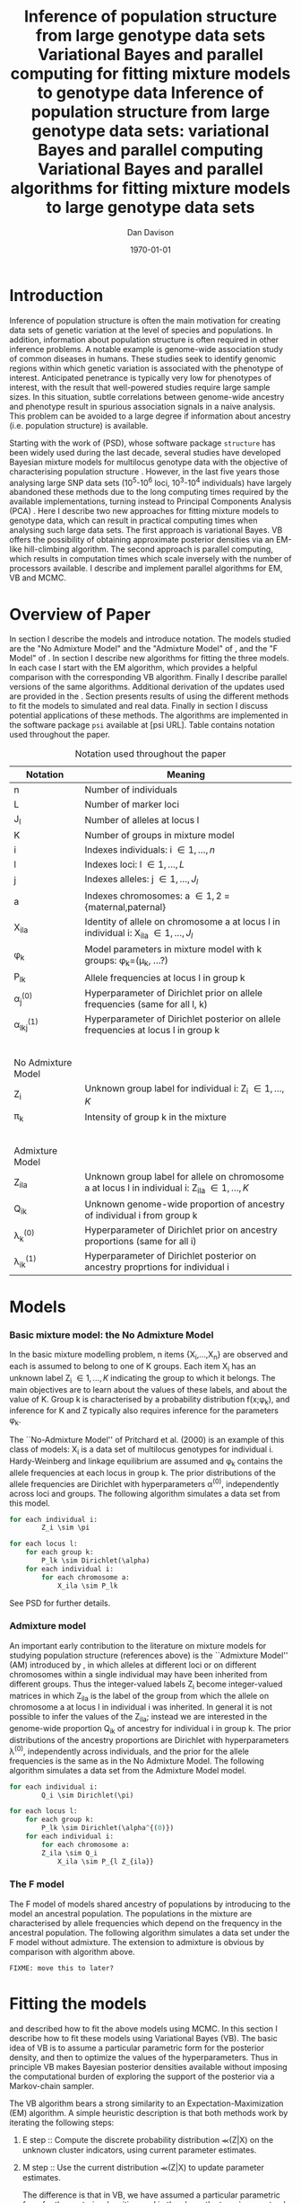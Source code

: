 #+title:Inference of population structure from large genotype data sets
#+title:Variational Bayes and parallel computing for fitting mixture models to genotype data
#+title:Inference of population structure from large genotype data sets: variational Bayes and parallel computing
#+title:Variational Bayes and parallel algorithms for fitting mixture models to large genotype data sets
#+author:Dan Davison
#+date:\today

* Introduction
Inference of population structure is often the main motivation for
creating data sets of genetic variation at the level of species and
populations. In addition, information about population structure is
often required in other inference problems. A notable example is
genome-wide association study of common diseases in humans. These
studies seek to identify genomic regions within which genetic
variation is associated with the phenotype of interest. Anticipated
penetrance is typically very low for phenotypes of interest, with the
result that well-powered studies require large sample sizes. In this
situation, subtle correlations between genome-wide ancestry and
phenotype result in spurious association signals in a naive
analysis. This problem can be avoided to a large degree if information
about ancestry (i.e. population structure) is available.

Starting with the work of \cite{Pritchard_et_al_2000} (PSD), whose
software package =structure= has been widely used during the last
decade, several studies have developed Bayesian mixture models for
multilocus genotype data with the objective of characterising
population structure \cite{Pritchard_et_al_2000, Corander_et_al_2003,
Guillot_et_al_2005, Huelsenbeck_Andolfatto_2007,
Leslie_in_prep}. However, in the last five years those analysing large
SNP data sets (10^5-10^6 loci, 10^3-10^4 individuals) have largely
abandoned these methods due to the long computing times required by
the available implementations, turning instead to Principal Components
Analysis (PCA) \cite{Patterson,Price,Vukcevic?}. Here I describe two
new approaches for fitting mixture models to genotype data, which can
result in practical computing times when analysing such large data
sets. The first approach is variational Bayes. VB offers the
possibility of obtaining approximate posterior densities via an
EM-like hill-climbing algorithm. The second approach is parallel
computing, which results in computation times which scale inversely
with the number of processors available. I describe and implement
parallel algorithms for EM, VB and MCMC.
* Overview of Paper
  :PROPERTIES:
  :ID:       36c71055-e7db-4325-8c63-ea62130b873e
  :END:
In section \ref{sec:models} I describe the models and introduce
notation. The models studied are the "No Admixture Model" and the
"Admixture Model" of \cite{Pritchard_et_al_2000}, and the "F Model" of
\cite{Falush_et_al_2003}. In section \ref{sec:model-fitting} I
describe new algorithms for fitting the three models. In each case I
start with the EM algorithm, which provides a helpful comparison with
the corresponding VB algorithm. Finally I describe parallel versions
of the same algorithms. Additional derivation of the updates used are
provided in the \ref{sec:appendix}. Section \ref{sec:results} presents
results of using the different methods to fit the models to simulated
and real data. Finally in section \ref{sec:discussion} I discuss
potential applications of these methods. The algorithms are
implemented in the software package =psi= available at [psi
URL]. Table \ref{tbl:notation} contains notation used throughout the
paper.

#+caption: Notation used throughout the paper
#+label: tbl:notation
| Notation           | Meaning                                                                                           |
|--------------------+---------------------------------------------------------------------------------------------------|
| n                  | Number of individuals                                                                             |
| L                  | Number of marker loci                                                                             |
| J_l                | Number of alleles at locus l                                                                      |
| K                  | Number of groups in mixture model                                                                 |
| i                  | Indexes individuals: i \in {1,\ldots,n}                                                           |
| l                  | Indexes loci: l \in {1,\ldots,L}                                                                  |
| j                  | Indexes alleles: j \in {1,\ldots,J_l}                                                             |
| a                  | Indexes chromosomes: a \in {1,2} = {maternal,paternal}                                            |
| X_ila              | Identity of allele on chromosome a at locus l in individual i: X_ila \in {1,\ldots,J_l}           |
| \phi_k             | Model parameters in mixture model with k groups: \phi_k=(\mu_k, ...?)                             |
| P_lk               | Allele frequencies at locus l in group k                                                          |
| \alpha_j^{(0)}     | Hyperparameter of Dirichlet prior on allele frequencies (same for all l, k)                       |
| \alpha_lkj^{(1)}   | Hyperparameter of Dirichlet posterior on allele frequencies at locus l in group k                 |
|$~$                 |                                                                                                   |
|                    |                                                                                                   |
| No Admixture Model |                                                                                                   |
|--------------------+---------------------------------------------------------------------------------------------------|
| Z_i                | Unknown group label for individual i: Z_i \in {1,\ldots,K}                                        |
| \pi_k              | Intensity of group k in the mixture                                                               |
|$~$                 |                                                                                                   |
|                    |                                                                                                   |
| Admixture Model    |                                                                                                   |
|--------------------+---------------------------------------------------------------------------------------------------|
| Z_ila              | Unknown group label for allele on chromosome a at locus l in individual i: Z_ila \in {1,\ldots,K} |
| Q_ik               | Unknown genome-wide proportion of ancestry of individual i from group k                           |
| \lambda_k^{(0)}    | Hyperparameter of  Dirichlet prior on ancestry proportions (same for all i)                       |
| \lambda_{ik}^{(1)} | Hyperparameter of  Dirichlet posterior on ancestry proprtions for individual i                    |

* Models
  :PROPERTIES:
  :ID:       66e1ee52-b46d-4ce8-90bb-dd7e7b855d5a
  :END:
#+latex: \label{sec:models}
  
*** Basic mixture model: the No Admixture Model
In the basic mixture modelling problem, n items {X_i,\ldots,X_n} are
observed and each is assumed to belong to one of K groups. Each item
X_i has an unknown label Z_i \in {1,\ldots,K} indicating the group to
which it belongs. The main objectives are to learn about the values of
these labels, and about the value of K. Group k is characterised by a
probability distribution f(x;\phi_k), and inference for K and Z
typically also requires inference for the parameters \phi_k.

The ``No-Admixture Model'' of Pritchard et al. (2000) is an example of
this class of models: X_i is a data set of multilocus genotypes for
individual i. Hardy-Weinberg and linkage equilibrium are assumed and
\phi_k contains the allele frequencies at each locus in group k. The
prior distributions of the allele frequencies are Dirichlet with
hyperparameters \alpha^{(0)}, independently across loci and
groups. The following algorithm simulates a data set from this model.

#+begin_src python
for each individual i:
        Z_i \sim \pi

for each locus l:
    for each group k:
        P_lk \sim Dirichlet(\alpha)
    for each individual i:
        for each chromosome a:
            X_ila \sim P_lk
#+end_src

See PSD for further details.

*** Admixture model
An important early contribution to the literature on mixture models
for studying population structure (references above) is the
``Admixture Model'' (AM) introduced by \ref{Pritchard_et_al_2000}, in
which alleles at different loci or on different chromosomes within a
single individual may have been inherited from different groups. Thus
the integer-valued labels Z_i become integer-valued matrices in which
Z_ila is the label of the group from which the allele on chromosome a
at locus l in individual i was inherited. In general it is not
possible to infer the values of the Z_ila; instead we are interested
in the genome-wide proportion Q_ik of ancestry for individual i in
group k.  The prior distributions of the ancestry proportions are
Dirichlet with hyperparameters \lambda^{(0)}, independently across
individuals, and the prior for the allele frequencies is the same as
in the No Admixture Model. The following algorithm simulates a data
set from the Admixture Model model.

# FIXME: \pi, intensities

#+begin_src python
for each individual i:
        Q_i \sim Dirichlet(\pi)

for each locus l:
    for each group k:
        P_lk \sim Dirichlet(\alpha^{(0)})
    for each individual i:
        for each chromosome a:
	    Z_ila \sim Q_i
            X_ila \sim P_{l Z_{ila}}
#+end_src

*** The F model
The F model of \cite{Nicholson,Falush_et_al_2003} models shared
ancestry of populations by introducing to the model an ancestral
population. The populations in the mixture are characterised by allele
frequencies which depend on the frequency in the ancestral
population. The following algorithm simulates a data set under the F
model without admixture. The extension to admixture is obvious by
comparison with algorithm \ref{alg:am-sim} above.

=FIXME: move this to later?=

* Fitting the models
  :PROPERTIES:
  :ID:       5e73e48a-3c1d-401a-85d4-af55e59c8dde
  :END:
  #+latex: \label{sec:model-fitting}
  \citeasnoun{Pritchard_et_al_2000} and \citeasnoun{Falush_et_al_2003}
  described how to fit the above models using MCMC. In this section I
  describe how to fit these models using Variational Bayes (VB). The
  basic idea of VB is to assume a particular parametric form for the
  posterior density, and then to optimize the values of the
  hyperparameters. Thus in principle VB makes Bayesian posterior
  densities available without imposing the computational burden of
  exploring the support of the posterior via a Markov-chain sampler.

The VB
  algorithm bears a strong similarity to an Expectation-Maximization
  (EM) algorithm. A simple heuristic description is that both methods
  work by iterating the following steps:

  1. E step :: Compute the discrete probability distribution \Pr(Z|X)
     on the unknown cluster indicators, using current parameter
     estimates.
  2. M step :: Use the current distribution \Pr(Z|X) to update
     parameter estimates.

    The difference is that in VB, we have assumed a particular
    parametric form for the posterior densities, and in the above the
    term `parameters' is referring to hyperparameters of the posterior
    densities of the `real' parameters (\Pr(Z|X) is formed by
    averaging over the current posterior densities). In contrast, in
    EM, \Pr(Z|X) is formed straightforwardly using point estimates of
    the parameters.

***** No admixture
	In this case the parameters are $\mu$ (cluster allele frequencies) and $\pi$ (cluster intensities).
	
******* EM
- E step ::
  For each $(i,k)$ compute 
#+begin_src latex
  \begin{align*}
    p(z_{i} = k| x_{i}) &\propto p(z_{i}=k)p(x_{i}|z_{i}=k) \\
            &= \pi_{k}\prod_{l}\prod_{a=1}^{2}\mu_{lk}^{x_{ila}}(1-\mu_{lk})^{1-x_{ila}}
  \end{align*}
#+end_src
- M step ::
  Use $p(z)$ to estimate $\mu$ and $\pi$ in the natural way. I.e. the cluster intensities are estimated by 
#+begin_src latex
  \[
  \pi_{k} \leftarrow \frac{1}{n}\sum_{i}p(z_{i}=k),
  \]
   and the allele frequencies are estimated by
  \[
  \mu_{lk} \leftarrow \frac{\sum_{i,a}x_{ila}p(z_{i}=k)}{\sum_{i,a}p(z_{i}=k)}
  \]
#+end_src
******* VB
- E step ::
#+begin_src latex
  for each $(i,k)$ compute 
  \[
  \tilde p(z_{i} = k| x_{i}) = \exp\{\E_{q(\mu,\pi)} ~ \log p(z_{i}|x_{i},\mu,\pi)\}.
  \]
#+end_src
    I.e. compute the same quantity as in the EM algorithm, but
    log-averaged over the (current) posterior densities of \mu and
    \pi, rather than using (current) point estimates.

- M step :: 
Use $\tilde p(z|x)$ to update the posterior densities of
$\mu$ and $\pi$. This turns out to be a standard dirichlet-multinomial
update in which the hyperparameters of the posterior are the sum of
`prior counts' and `expected counts', with the latter formed using the
distribution $\tilde p(z|x)$.
*** Variational Bayes overview
#+begin_src latex
  \begin{equation*}
    p(\theta,z,x)  = p(x)p(\theta, z | x) ~~~~~ \Rightarrow ~~~~~ p(x) = \frac{p(\theta,z,x)}{p(\theta,z|x)} 
  \end{equation*}
  Now take logs and integrate w.r.t. some distribution $q(\theta,z)$ (this will be the approximate posterior on $(\theta,z)$ and we will choose it to have a convenient parametric form).
  \begin{align*}
    \log p(x) &=~ \int \log p(\theta,z,x) q(\theta, z) d\theta dz - \int \log p(\theta,z|x) q(\theta,z) d\theta dz
  \intertext{which is the same as}
    \log p(x) &=~ \int \log \frac{p(\theta,z,x)}{q(\theta,z)} q(\theta, z) d\theta dz - \int \log \frac{p(\theta,z|x)}{q(\theta,z)} q(\theta,z) d\theta dz \\
  &= F(q,p) + d_{KL}\Big(q(\theta,z) ~||~ p(\theta,z|x)\Big).
  \end{align*}
  The second term is the Kullback-Leibler divergence between $q(\theta,z)$ and the true posterior $p(\theta,z|x)$, and the first term is a functional that we'll call $F = F(q, p)$. $F$ is a function of the approximate posterior $q()$, which we'll update to make it similar to the true posterior, and the complete data likelihood $p(\theta,z,x)$ which we can evaluate. The LHS is a constant, so if we maximise $F(q,p)$, then the approximate posterior $q$ is approaching the true posterior, which is the goal.
  #+end_src

*** Parallel algorithm
*** Fitting the no-admixture model via variational Bayes
#+begin_src latex 
  \begin{itemize}
  \item Assume that approximate posterior density $q(z,\pi,\mu)$ can be factorised as $q(z)q(\pi)q(\mu)$
  \item Assume that the posteriors have the same parametric form as the priors:
    \begin{itemize}
    \item $q(\pi) = \text{Dirichlet}(\lambda^{1}_{1},\ldots,\lambda^{1}_{K})$
    \item $q(\mu_{lk\cdot}) = \text{Dirichlet}(\alpha^{1}_{lk1},\ldots,\alpha^{1}_{lkJ_{l}})$
    \end{itemize}
  \item Let $\theta = (\pi,\mu)$
  \item Let $\gamma^{i}_{k} = q(z_{i}=k)$
  \end{itemize}
  
  \subsection{E step}
  
  Using the current distribution $q(\theta)$, set $q(z) \propto \exp\left\{\E_{q(\theta)} \log p(z,x|\theta)\right\}$. Since $p(z,x|\theta) = \prod_{i} p(z_{i},x_{i}|\theta)$ this is done independently for each $i$, and the E step comprises the following algorithm:
  \begin{itemize}
  \item For each $i$
    \begin{itemize}
    \item For each $k$
      \begin{itemize}
      \item compute $\gamma^{i}_{k} = \exp\left\{\E_{q(\theta)} \log p(z_{i}=k,x_{i}|\theta)\right\}$
      \end{itemize}
    \item renormalise the $\gamma_{i\cdot}$
    \end{itemize}
  \end{itemize}
  I find (appendix \ref{E-step-appendix-no-admixture}) that
  \begin{equation*}
  \log \gamma^{i}_{k} = \digamma\Big(\lambda^{1}_{k}\Big) - \digamma\Big(\sum_{k'}\lambda^{1}_{k'}\Big) + \sum_{l} \left[\sum_{a=1}^{2} \digamma\Big(\alpha^{1}_{klx_{lia}}\Big)\right] - 2\digamma\Big(\sum_{j'=1}^{J_{l}}\alpha^{1}_{klj'}\Big).
  \end{equation*}
  where $\digamma$ is the digamma function.
  
  \subsection{M step}
  Using the current distribution $p(z)$, the M step comprises setting
  \begin{eqnarray*}
  q(\theta) &\propto& p(\theta)\exp\left\{\E_{q(z)} \log p(z,x|\theta)\right\} \\
  &=& 
  p(\pi)\exp\left\{\E_{q(z)} \log p(z|\pi)\right\} \times 
  p(\mu)\exp\left\{\E_{q(z)} \log p(x|\mu,z)\right\},
  \end{eqnarray*}
  so the updates for $q(\pi)$ and $q(\mu)$ can be performed separately, by setting
  \begin{equation*}
    q(\pi) \propto p(\pi)\exp\left\{\E_{q(z)} \log p(z|\pi)\right\}
    \text{~~~~and~~~~}
    q(\mu) \propto p(\mu)\exp\left\{\E_{q(z)} \log p(x|\mu,z)\right\}.
  \end{equation*}
  
  \subsubsection{Updating the approximate posterior on mixing proportions}
  The hyperparameters of $q(\pi)$ are updated according to the following algorithm (see appendix \ref{q(pi)-update-no-admixture}):
  \begin{itemize}
  \item For each population $k$
    \begin{itemize}
    \item Calculate the approximate posterior expected count of individuals assigned to population $k$: $n_{k} = \sum_{i}\gamma^{i}_{k}$
    \item Set $\lambda^{1}_{k} \leftarrow \lambda^{0}_{k} + n_{k}$
    \end{itemize}
  
  \end{itemize}
  
  \subsubsection{Updating the approximate posterior on allele frequencies}
  The hyperparameters of $q(\mu)$ are updated according to the following algorithm (see appendix \ref{q(mu)-update-no-admixture}):
  
  \begin{itemize}
  \item For each locus $l$
    \begin{itemize}
    \item For each population $k$
      \begin{itemize}
      \item For each allele $j$
        \begin{itemize}
        \item Calculate the approximate posterior expected count of alleles of type $j$ generated by population $k$ at locus $l$: $n_{lkj} = \sum_{i} \sum_{a}\gamma^{i}_{k}I(x_{lia}=j)$
        \item Set $\alpha^{1}_{lkj} \leftarrow \alpha^{0}_{lkj} + n_{lkj}$
        \end{itemize}
      \end{itemize}
    \end{itemize}
  \end{itemize}
  
  \subsection{Monitoring convergence}
  We'll update $q(\theta,z)$ until the increase in $F(q,p)$ ceases to be impressive. That means that we need to be able to evaluate $F(q,p)$. Since $q()$ factorises by assumption/definition,
  
  \begin{align*}
    F(q,p) 
  &=~ \int q(\theta)q(z)\log \frac{p(\theta)p(z,x|\theta)}{q(\theta)q(z)} d\theta dz\\
  &=~ \int q(\theta)\log \frac{p(\theta)}{q(\theta)} d\theta + \int q(\theta)q(z)\log \frac{p(z,x|\theta)}{q(z)} d\theta dz\\
  &=~ -d_{KL}(q||p) + \E_{q(\pi,z)}\log p(z|\pi) + \E_{q(\mu,z)} \log p(x|z,\mu) + H\(q(z)\),\\
  \end{align*}
  where $H\(q(z)\) = -\int q(z)\log q(z) dz$ is the Shannon entropy of $q(z)$. So we have these four terms to evaluate.
  
  \subsubsection{The K-L divergence between prior and approximate posterior} \label{KL-term-no-admix}
  \begin{align*}
    d_{KL}(q||p)
    =&~ \int q(\theta)\log \frac{q(\theta)}{p(\theta)} d\theta \\
    =&~ \int q(\mu) \log \frac{q(\mu)}{p(\mu)} d\mu + \int q(\pi) \log \frac{q(\pi)}{p(\pi)} d\pi\\
    =&~ \sum_{l} \sum_{k} d_{KL}\Big(q(\mu_{lk\cdot})||p(\mu_{lk\cdot})\Big) + d_{KL}\Big(q(\pi_{\cdot})||p(\pi_{\cdot})\Big),
     \end{align*}
  in which the component densities are all Dirichlet. The K-L divergence of two Dirichlet densities with parameters $\alpha_{1},\ldots,\alpha_{S}$ and $\beta_{1},\ldots,\beta_{S}$ is given in equation 52 of \cite{penny-roberts-2000} as
  \begin{align*}
  d_{KL}(\text{Dir}(\mathbf \alpha) || \text{Dir}(\mathbf\beta)) = 
  \log \frac{\Gamma(\sum_{s}\alpha_{s})}{\Gamma(\sum_{s}\beta_{s})} + 
  \sum_{s} \log \frac{\Gamma(\beta_{s})}{\Gamma(\alpha_{s})} +
  \sum_{s}(\alpha_{s} - \beta_{s})\(\Psi(\alpha_{s}) - \Psi(\sum_{s}\alpha_{s})\)
  \end{align*}
  
  
  \subsubsection{The average missing data probability term}
  \begin{align*}
    \E_{q(\pi,z)}\log p(z|\pi) 
    =&~ \sum_{i} \E_{q(z_{i})}\E_{q(\pi_{\cdot})} \log \pi_{z_{i}} \\
    =&~ \sum_{i} \sum_{k} \gamma^{i}_{k} \int q(\pi_{\cdot}) \log \pi_{k} d\pi_{\cdot} \\
    =&~ \sum_{i} \sum_{k} \gamma^{i}_{k} \left[\digamma(\lambda^{1}_{k}) - \digamma(\sum_{k'}\lambda^{1}_{k'})\right] \\
    =&~ \left[ \sum_{i} \sum_{k} \gamma^{i}_{k} \digamma(\lambda^{1}_{k})\right] - n\digamma(\sum_{k'}\lambda^{1}_{k'})\\
    =&~ \left[ \sum_{k} m_{k} \digamma(\lambda^{1}_{ik})\right] - n\digamma(\sum_{k'}\lambda^{1}_{k'}),\\
  \end{align*}
  where $m_{k} = \sum_{i} \gamma^{i}_{k}$ is the expected number of individuals that derive from population $k$.
  
  \subsubsection{The average log likelihood term}
  \begin{align*}
    \E_{q(\mu,z)} \log p(x|z,\mu) 
    &=~ \sum_{l} \sum_{i} \sum_{a=1}^{2} \E_{q(z_{i})} \E_{q(\mu_{lz_{i}\cdot})} \log p(x_{ila}|z_{i},\mu_{lz_{i}x_{ila}}), \\
    &=~ \sum_{l} \sum_{i} \sum_{a=1}^{2} \sum_{k} \gamma^{i}_{k} \int q(\mu_{lk\cdot})\log \mu_{lkx_{ila}} d\mu_{lk\cdot}. \\
    &=~ \sum_{l} \sum_{i} \sum_{a=1}^{2} \sum_{k} \gamma^{i}_{k} \left[\digamma(\alpha^{1}_{lkx_{ila}}) - \digamma(\sum_{j}\alpha^{1}_{lkj})\right]\\
    &=~ \sum_{l} \sum_{k} \sum_{j} \left[\digamma(\alpha^{1}_{lkj}) - \digamma(\sum_{j'}\alpha^{1}_{lkj'})\right] \sum_{i} \sum_{a=1}^{2} \gamma^{i}_{k}I(x_{ila}=j) \\
    &=~ \sum_{l} \sum_{k} \sum_{j} \left[\digamma(\alpha^{1}_{lkj}) - \digamma(\sum_{j'}\alpha^{1}_{lkj'})\right] m_{lkj}, \\
  \intertext{where $m_{lkj} = \sum_{i} \sum_{a=1}^{2} \gamma^{i}_{k}I(x_{ila}=j)$ is the expected number of alleles of type $j$ at locus $l$ that derive from population $k$.}
    &=~ \sum_{l} \sum_{k} \left[\sum_{i}\gamma^{i}_{k}\sum_{a=1}^{2}\digamma(\alpha^{1}_{lkx_{ila}})\right] - n\digamma(\sum_{j'}\alpha^{1}_{lkj'})
  \end{align*}
  \subsubsection{The entropy of the probability distribution over the missing indicators}
  
  \begin{align*}
    H\(q(z)\) 
    &=~ -\E_{q(z)} \log q(z) \\
    &=~ -\sum_{i} \sum_{k} \gamma^{i}_{k} \log \gamma^{i}_{k}\\
  \end{align*}
#+end_src

*** Fitting the admixture model via variational Bayes
#+begin_src latex
  \begin{itemize}
  \item Assume that approximate posterior density $q(z,\pi,\mu)$ can be factorised as $q(z)q(\pi)q(\mu)$
  \item Assume that the posteriors have the same parametric form as the priors:
    \begin{itemize}
    \item $q(\pi_{i\cdot}) = \text{Dirichlet}(\lambda^{1}_{i1},\ldots,\lambda^{1}_{iK})$
    \item $q(\mu_{lk\cdot})= \text{Dirichlet}(\alpha^{1}_{lk1},\ldots,\alpha^{1}_{lkJ_{l}})$
    \end{itemize}
  \item Let $\theta = (\pi,\mu)$
  \item Let $\gamma^{ila}_{k} = q(z_{ila}=k)$
  \end{itemize}
  
  \subsection{E step}
  Using the current distribution $q(\theta)$, set $q(z) \propto \exp\left\{\E_{q(\theta)} \log p(z,x|\theta)\right\}$. Since $p(z,x|\theta) = \prod_{i} \prod_{l} \prod_{a=1}^{2}p(z_{ila},x_{ila}|\theta)$ this is done independently for each $(i,l,a)$, and the E step comprises the following algorithm:
  \begin{itemize}
  \item For each $(i,l,a)$
    \begin{itemize}
    \item For each $k$
      \begin{itemize}
      \item compute $\gamma^{ila}_{k} = \exp\left\{\E_{q(\theta)} \log p(z_{ila}=k,x_{ila}|\theta)\right\}$
      \end{itemize}
    \item renormalise the $\gamma^{ila}_{\cdot}$
    \end{itemize}
  \end{itemize}
  I find (appendix \ref{E-step-appendix-admixture}) that
  \begin{equation*}
  \log \gamma^{ila}_{k} = \digamma\Big(\lambda^{1}_{ik}\Big) - \digamma\Big(\sum_{k'}\lambda^{1}_{ik'}\Big) + \digamma\Big(\alpha^{1}_{klx_{lia}}\Big) - \digamma\Big(\sum_{j'=1}^{J_{l}}\alpha^{1}_{klj'}\Big),
  \end{equation*}
  where $\digamma$ is the digamma function.
  
  \subsection{M step}
  Using the current distribution $p(z)$, the M step comprises setting
  \begin{eqnarray*}
  q(\theta) &\propto& p(\theta)\exp\left\{\E_{q(z)} \log p(z,x|\theta)\right\} \\
  &=& 
  p(\pi)\exp\left\{\E_{q(z)} \log p(z|\pi)\right\} \times 
  p(\mu)\exp\left\{\E_{q(z)} \log p(x|\mu,z)\right\},
  \end{eqnarray*}
  so the updates for $q(\pi)$ and $q(\mu)$ can be performed separately, by setting
  \begin{equation*}
    q(\pi) \propto p(\pi)\exp\left\{\E_{q(z)} \log p(z|\pi)\right\}
    \text{~~~~and~~~~}
    q(\mu) \propto p(\mu)\exp\left\{\E_{q(z)} \log p(x|\mu,z)\right\}.
  \end{equation*}
  
  \subsubsection{Updating the approximate posterior on admixture proportions}
  The hyperparameters of $q(\pi)$ are updated according to the following algorithm (see appendix \ref{q(pi)-update-admixture}):
  \begin{itemize}
  \item For each individual $i$
    \begin{itemize}
    \item For each population $k$
      \begin{itemize}
      \item Calculate the approximate posterior expected count of alleles in individual $i$ assigned to population $k$: $m_{ik} = \sum_{l} \sum_{a=1}^{2}\gamma^{ila}_{k}$
      \item Set $\lambda^{1}_{ik} \leftarrow \lambda^{0}_{ik} + m_{ik}$.
      \end{itemize}
    \end{itemize}
  \end{itemize}
  
  \subsubsection{Updating the approximate posterior on allele frequencies}
  The hyperparameters of $q(\mu)$ are updated according to the following algorithm (see appendix \ref{q(mu)-update-admixture}):
  
  \begin{itemize}
  \item For each locus $l$
    \begin{itemize}
    \item For each population $k$
      \begin{itemize}
      \item For each allele $j$
        \begin{itemize}
        \item Calculate the approximate posterior expected count of alleles of type $j$ generated by population $k$ at locus $l$: $m_{lkj} = \sum_{i} \sum_{a}\gamma^{ila}_{k}I(x_{lia}=j)$
        \item Set $\alpha^{1}_{lkj} \leftarrow \alpha^{0}_{lkj} + n_{lkj}$
        \end{itemize}
      \end{itemize}
    \end{itemize}
  \end{itemize}
  
  \subsection{Monitoring convergence}
  We'll update $q(\theta,z)$ until the increase in $F(q,p)$ ceases to be impressive. That means that we need to be able to evaluate $F(q,p)$. Since $q()$ factorises by assumption/definition,
  
  \begin{align*}
    F(q,p) 
  &=~ \int q(\theta)q(z)\log \frac{p(\theta)p(z,x|\theta)}{q(\theta)q(z)} d\theta dz\\
  &=~ \int q(\theta)\log \frac{p(\theta)}{q(\theta)} d\theta + \int q(\theta)q(z)\log \frac{p(z,x|\theta)}{q(z)} d\theta dz\\
  &=~ -d_{KL}(q||p) + \E_{q(\pi,z)}\log p(z|\pi) + \E_{q(\mu,z)} \log p(x|z,\mu) + H\(q(z)\),\\
  \end{align*}
  where $H\(q(z)\) = -\int q(z)\log q(z) dz$ is the Shannon entropy of $q(z)$. So we have these four terms to evaluate.
  
  \subsubsection{The K-L divergence between prior and approximate posterior}
  This is similar to the no-admixture case (section \ref{KL-term-no-admix}), whereas $\pi$ previously comprised a single distribution over $\{1,\ldots,K\}$, it now comprises $n$ such distributions:
  \begin{align*}
    d_{KL}(q||p)
    =&~ \sum_{l} \sum_{k} d_{KL}\Big(q(\mu_{lk\cdot})||p(\mu_{lk\cdot})\Big) + \sum_{i} d_{KL}\Big(q(\pi_{i\cdot})||p(\pi_{i\cdot})\Big),
     \end{align*}
  in which the component densities are all Dirichlet. 
  
  \subsubsection{The average missing data probability term}
  \begin{align*}
    \E_{q(\pi,z)}\log p(z|\pi) 
    =&~ \sum_{l} \sum_{i} \sum_{a=1}^{2} \E_{q(z_{ila})}\E_{q(\pi_{i\cdot})} \log \pi_{iz_{ila}} \\
    =&~ \sum_{l} \sum_{i} \sum_{a=1}^{2} \sum_{k} \gamma^{ila}_{k} \int q(\pi_{i\cdot}) \log \pi_{ik} d\pi_{i\cdot} \\
    =&~ \sum_{l} \sum_{i} \sum_{a=1}^{2} \sum_{k} \gamma^{ila}_{k} \left[\digamma(\lambda^{1}_{ik}) - \digamma(\sum_{k'}\lambda^{1}_{ik'})\right] \\
    =&~ \sum_{i} \left[ \sum_{l} \sum_{a=1}^{2} \sum_{k} \gamma^{ila}_{k} \digamma(\lambda^{1}_{ik})\right] - 2L\digamma(\sum_{k'}\lambda^{1}_{ik'})\\
    =&~ \sum_{i} \left[ \sum_{k} m_{ik} \digamma(\lambda^{1}_{ik})\right] - 2L\digamma(\sum_{k'}\lambda^{1}_{ik'}),\\
  \end{align*}
  where $m_{ik} = \sum_{l} \sum_{a=1}^{2} \gamma^{ila}_{k}$ is the expected number of allele copies in individual $i$ that derive from population $k$.
  
  \subsubsection{The average log likelihood term}
  \begin{align*}
    \E_{q(\mu,z)} \log p(x|z,\mu) 
    &=~ \sum_{l} \sum_{i} \sum_{a=1}^{2} \E_{q(z_{ila})} \E_{q(\mu_{lz_{ila}\cdot})} \log p(x_{ila}|z_{ila},\mu_{lz_{ila}x_{ila}}), \\
    &=~ \sum_{l} \sum_{i} \sum_{a=1}^{2} \sum_{k} \gamma^{ila}_{k} \int q(\mu_{lk\cdot})\log \mu_{lkx_{ila}} d\mu_{lk\cdot}. \\
    &=~ \sum_{l} \sum_{i} \sum_{a=1}^{2} \sum_{k} \gamma^{ila}_{k} \left[\digamma(\alpha^{1}_{lkx_{ila}}) - \digamma(\sum_{j}\alpha^{1}_{lkj})\right]\\
    &=~ \sum_{l} \sum_{k} \sum_{j} \left[\digamma(\alpha^{1}_{lkj}) - \digamma(\sum_{j'}\alpha^{1}_{lkj'})\right] \sum_{i} \sum_{a=1}^{2} \gamma^{ila}_{k}I(x_{ila}=j) \\
    &=~ \sum_{l} \sum_{k} \sum_{j} \left[\digamma(\alpha^{1}_{lkj}) - \digamma(\sum_{j'}\alpha^{1}_{lkj'})\right] m_{lkj}, \\
  \end{align*}
  where $m_{lkj} = \sum_{i} \sum_{a=1}^{2} \gamma^{ila}_{k}I(x_{ila}=j)$ is the expected number of alleles of type $j$ at locus $l$ that derive from population $k$.
  \subsubsection{The entropy of the probability distribution over the missing indicators}
  
  \begin{align*}
    H\(q(z)\) 
    &=~ -\E_{q(z)} \log q(z) \\
    &=~ -\sum_{l}\sum_{i}\sum_{a=1}^{2} \sum_{k} \gamma^{ila}_{k} \log \gamma^{ila}_{k}\\
  \end{align*}
#+end_src
  
*** Fitting the admixture model with correlated allele frequencies via variational Bayes
The correlated frequencies model affects how we update $q(\mu)$. The E
step is unchanged, as this involves estimating $q(z)$ given the
current $q(\mu,\pi)$. In the M step, the update of $q(\pi)$ is also
unchanged, as this doesn't involve $\mu$. I think the update of
$q(\mu)$ in the correlated frequencies model differs only in that the
'prior counts' of the number of copies of allele $j$ observed in
population $k$ at locus $l$ are now given by $\alpha^{0}_{lkj}$

* Results
  :PROPERTIES:
  :ID:       6d8cbdfb-0be1-474d-8a5f-74dcecb78916
  :END:
#+latex: \label{sec:results}
  
  #+ATTR_LaTeX: width=15cm
  [[file:images/vbnam-simulation-results-n80-L1000-Fpoint6-10runs.png]]
* Discussion
  :PROPERTIES:
  :ID:       280c42eb-52a3-46ff-9812-61a38e0b82ae
  :END:
#+latex: \label{sec:discussion}

\cite{Pritchard_et_al_2000} introduced an AM for loosely linked markers in
which the ancestry labels Z_{i.a} are autocorrelated along a chromosome
due to linkage. In this situation it can be possible to estimate
Z_ila at each locus. A disadvantage of methods based on PCA is that
they are not easily extended in this manner: the principal components
are eigenvectors of a covariance matrix which is estimated by
averaging across all loci.
* Appendix
  :PROPERTIES:
  :ID:       5b050c13-e5a3-4561-8623-54af42c27253
  :END:
#+latex: \label{sec:appendix}
#+begin_src latex
  \appendix{}
  \section{Updates in variational Bayes algorithm}
  
  \subsection{E step}
  
  \subsubsection{No-admixture model}
  \label{E-step-appendix-no-admixture}
  We need to evaluate $\gamma^{i}_{k} \propto \exp\left\{\E_{q(\theta)} \log p(z_{i}=k,x_{i}|\theta)\right\}$. The complete-data log likelihood is
  \begin{eqnarray*}
  \log p(z_{i}=k,x_{i}|\theta) 
  &=& \log \pi_{k} + \sum_{l}\sum_{a=1}^{2}\log p(x_{ila}|\mu_{kl\cdot}) \\
  &=& \log \pi_{k} + \sum_{l}\sum_{a=1}^{2} \log \mu_{klx_{ila}},
  \end{eqnarray*}
  
  so we need to evaluate integrals of the form $\int q(\pi) \log \pi_{k} d\pi$ and $\int q(\mu_{kl\cdot}) \log \mu_{klj} d\mu_{kl\cdot}$. Since the distributions $q(\pi)$ and $q(\mu_{kl\cdot})$ are both Dirichlet, these have the same form. The first is
  \begin{eqnarray*}
  \int q(\pi) \log \pi_{k} d\pi 
  &=& \int \left[\frac{\Gamma\Big(\sum_{k'}\lambda^{1}_{k'}\Big)}{\prod_{k'}\Gamma\Big(\lambda^{1}_{k'}\Big)}\prod_{k}\pi_{k}^{\lambda^{1}_{k}-1}\right] \log \pi_{k} d\pi \\
  &=& \digamma\Big(\lambda^{1}_{k}\Big) - \digamma\Big(\sum_{k'}\lambda^{1}_{k'}\Big),
  \end{eqnarray*}
  where $\digamma$ is the digamma function, and the second one is
  \begin{equation*}
  \int q(\mu_{kl\cdot}) \log \mu_{klj} d\mu_{kl\cdot} = \digamma\Big(\alpha^{1}_{klj}\Big) - \digamma\Big(\sum_{j'}\alpha^{1}_{klj'}\Big).
  \end{equation*}
  
  \paragraph{}
  The expectation that we are trying to evaluate is then
  
  \begin{eqnarray*}
  \log \gamma^{i}_{k} 
  &=& \E_{q(\theta)}\log p(z_{i}=k,x_{i}|\theta) \\
  &=& \int q(\pi) \log \pi_{k} d\pi + \sum_{l}\sum_{a=1}^{2}\int q(\mu_{lk\cdot}) \log \mu_{lkx_{ila}} d\mu_{lk\cdot} \\
  &=& \digamma\Big(\lambda^{1}_{k}\Big) - \digamma\Big(\sum_{k'}\lambda^{1}_{k'}\Big) + \sum_{l} \left[\sum_{a=1}^{2} \digamma\Big(\alpha^{1}_{klx_{lia}}\Big)\right] - 2\digamma\Big(\sum_{j'=1}^{J_{l}}\alpha^{1}_{klj'}\Big).
  \end{eqnarray*}
  
  \subsubsection{Admixture model}
  \label{E-step-appendix-admixture}
  We need to evaluate $\gamma^{ila}_{k} \propto \exp\left\{\E_{q(\theta)} \log p(z_{ila}=k,x_{ila}|\theta)\right\}$. The complete-data log likelihood is
  \begin{equation*}
  \log p(z_{ila}=k,x_{ila}|\theta) = \log \pi_{ik} + \log \mu_{klx_{ila}},
  \end{equation*}
  so we need to evaluate integrals of the form $\int q(\pi_{i\cdot}) \log \pi_{ik} d\pi_{i\cdot}$ and $\int q(\mu_{kl\cdot}) \log \mu_{klj} d\mu_{kl\cdot}$. Since the distributions $q(\pi_{i\cdot})$ and $q(\mu_{kl\cdot})$ are both Dirichlet, these have the same form. The first is
  \begin{eqnarray*}
  \int q(\pi_{i\cdot}) \log \pi_{ik} d\pi_{i\cdot} 
  &=& \int \left[\frac{\Gamma\Big(\sum_{k'}\lambda^{1}_{ik'}\Big)}{\prod_{k'}\Gamma\Big(\lambda^{1}_{ik'}\Big)}\prod_{k'}\pi_{ik'}^{\lambda^{1}_{ik}-1}\right] \log \pi_{ik} d\pi_{i\cdot} \\
  &=& \digamma\Big(\lambda^{1}_{ik}\Big) - \digamma\Big(\sum_{k'}\lambda^{1}_{ik'}\Big),
  \end{eqnarray*}
  where $\digamma$ is the digamma function, and the second one is
  \begin{equation*}
  \int q(\mu_{kl\cdot}) \log \mu_{klj} d\mu_{kl\cdot} = \digamma\Big(\alpha^{1}_{klj}\Big) - \digamma\Big(\sum_{j'}\alpha^{1}_{klj'}\Big).
  \end{equation*}
  
  \paragraph{}
  The expectation that we are trying to evaluate is then
  
  \begin{eqnarray*}
  \log \gamma_{ilk} 
  &=& \E_{q(\theta)}\log p(z_{il}=k,x_{il}|\theta) \\
  &=& \int q(\pi_{i\cdot}) \log \pi_{ik} d\pi_{i\cdot} + \int q(\mu_{lk\cdot}) \log \mu_{lkx_{ila}} d\mu_{lk\cdot} \\
  &=& \digamma\Big(\lambda^{1}_{ik}\Big) - \digamma\Big(\sum_{k'}\lambda^{1}_{ik'}\Big) + \digamma\Big(\alpha^{1}_{klx_{lia}}\Big) - \digamma\Big(\sum_{j'=1}^{J_{l}}\alpha^{1}_{klj'}\Big).
  \end{eqnarray*}
  
  \subsection{M step}
  
  \subsubsection{No-admixture model: updating the hyperparameters of $q(\pi)$} \label{q(pi)-update-no-admixture}
  We want to set $q(\pi)$ proportional to $p(\pi)\exp\left\{\E_{q(z)} \log p(z|\pi)\right\}$. The expectation is
  \begin{eqnarray*}
    \E_{q(z)} \log p(z|\pi)  = \E_{q(z)} \sum_{i} \log \pi_{z_{i}}
    &=& \sum_{z_{1},\ldots,z_{n}}\sum_{i} \left[\log \pi_{z_{i}} \right] \gamma_{1z_{1}},\ldots, \gamma_{nz_{n}}\\
    &=& \sum_{i} \sum_{k} \gamma^{i}_{k} \log \pi_{k} \\
    &=& \sum_{k} \log \pi_{k}^{n_{k}}   \\
   \end{eqnarray*}
  where $n_{k} = \sum_{i} \gamma^{i}_{k}$ is the current approximate posterior expected number of individuals assigned to population $k$. Therefore
  \begin{eqnarray*}
    p(\pi)\exp\left\{\E_{q(z)} \log p(z|\pi)\right\}
  &\propto& \prod_{k}\pi_{k}^{\lambda^{0}_{k} - 1 + n_{k} },
  \end{eqnarray*}
  and the update is achieved by setting the hyperparameters equal to the sum of the prior counts and the current approximate posterior expected counts:
  \begin{equation*}
    \lambda^{1}_{k} \leftarrow \lambda^{0}_{k} + n_{k}.
  \end{equation*}
  
  \subsubsection{Admixture model: updating the hyperparameters of $q(\pi)$} \label{q(pi)-update-admixture}
  We want to set $q(\pi)$ proportional to $p(\pi)\exp\left\{\E_{q(z)} \log p(z|\pi)\right\}$. This factorises across individuals as
  \begin{equation*}
    p(\pi)\exp\left\{\E_{q(z)} \log p(z|\pi)\right\} = \prod_{i} p(\pi_{i\cdot})\exp\left\{\E_{q(z_{i\cdot\cdot})} \log p(z_{i\cdot\cdot}|\pi)\right\},
  \end{equation*}
  so we can update the hyperparameters of $p(\pi_{i\cdot})$ independently for each individual $i$. The expectation is
  \begin{eqnarray*}
    \E_{q(z_{i\cdot\cdot})} \log p(z_{i\cdot\cdot}|\pi)  &=& \E_{q(z\cdot\cdot)} \sum_{l} \sum_{a=1}^{2} \log \pi_{iz_{ila}} \\
    &=& \sum_{l} \sum_{a=1}^{2} \sum_{k} \gamma^{ila}_{k} \log \pi_{ik} \\
    &=& \sum_{k} \left[\log \pi_{ik}\right] \sum_{l} \sum_{a=1}^{2} \gamma^{ila}_{k} \\
    &=& \sum_{k} \log \pi_{ik}^{m_{ik}} \\
   \end{eqnarray*}
  where $m_{ik} = \sum_{l} \sum_{a=1}^{2} \gamma^{ila}_{k}$ is the current approximate posterior expected number of allele copies at all loci in individual $i$ that derive from population $k$. Therefore
  \begin{eqnarray*}
    p(\pi_{i\cdot})\exp\left\{\E_{q(z_{i\cdot\cdot})} \log p(z_{i\cdot\cdot}|\pi_{i\cdot})\right\}
  &\propto& \prod_{k}\pi_{ik}^{\lambda^{0}_{ik} - 1 + m_{ik} },
  \end{eqnarray*}
  and the update is achieved by setting the hyperparameters equal to the sum of the prior counts and the current approximate posterior expected counts:
  \begin{equation*}
    \lambda^{1}_{ik} \leftarrow \lambda^{0}_{ik} + m_{ik}.
  \end{equation*}
  
  \subsubsection{No-admixture model: Updating the hyperparameters of $q(\mu)$} \label{q(mu)-update-no-admixture}
  We want to set $q(\mu) \propto p(\mu)\exp\left\{\E_{q(z)} \log p(x|\mu,z)\right\}$. This factorises across loci and populations as
  \begin{eqnarray*}
    p(\mu)\exp\left\{\E_{q(z)} \log p(x|\mu,z)\right\} 
  &=& \left[\prod_{l}\prod_{k}p(\mu_{lk})\right]\exp\left\{\sum_{l} \sum_{i}\E_{q(z_{i})} \log p(x_{li\cdot}|\mu_{lz_{i}})\right\} \\
  &=& \prod_{l}\left[\prod_{k}p(\mu_{lk})\right]\exp\left\{\sum_{i} \sum_{k} \gamma^{i}_{k}\log p(x_{li\cdot}|\mu_{lk})\right\} \\
  &=& \prod_{l}\prod_{k}p(\mu_{lk})\exp\left\{\sum_{i} \gamma^{i}_{k}\log p(x_{li\cdot}|\mu_{lk})\right\}, \\
  \end{eqnarray*}
  so the approximate posterior distributions on allele frequencies can be updated separately in each population and at each locus.
  \begin{eqnarray*}
  p(\mu_{lk})\exp\left\{\sum_{i} \gamma^{i}_{k}\log p(x_{li}|\mu_{lk})\right\}
  &=& p(\mu_{lk})\exp\left\{\sum_{i} \gamma^{i}_{k}\sum_{a}\sum_{j}\log \mu_{lkj}^{I(x_{lia}=j)}\right\} \\
  &\propto& \prod_{j}\mu_{lkj}^{\alpha^{0}_{lkj}}\exp\left\{\sum_{j} \log \mu_{lkj} \sum_{i} \sum_{a}\gamma^{i}_{k}I(x_{lia}=j)\right\} \\
  &=& \prod_{j}\mu_{lkj}^{\alpha^{0}_{lkj}}\exp\left\{n_{lkj}\log \mu_{lkj}\right\},\\
  \end{eqnarray*}
  where $n_{lkj} = \sum_{i} \sum_{a}\gamma^{i}_{k}I(x_{lia}=j)$ is the expected number of $j$ alleles observed at locus $l$ in population $k$, with the expectation taken w.r.t. $q(z)$. This results in
  \begin{equation*}
    q(\mu_{lk}) \propto \prod_{j} \mu_{lkj}^{\alpha^{0}_{lkj} - 1 + n_{lkj}},
  \end{equation*}
  which is fulfilled by setting the hyperparameters equal to the sum of the prior counts and the current approximate posterior expected counts:
  \begin{equation*}
    \alpha^{1}_{lkj} \leftarrow \alpha^{0}_{lkj} + n_{lkj}.
  \end{equation*}
  
  
  \subsubsection{Admixture model: Updating the hyperparameters of $q(\mu)$} \label{q(mu)-update-admixture}
  We want to set $q(\mu) \propto p(\mu)\exp\left\{\E_{q(z)} \log p(x|\mu,z)\right\}$. This factorises across loci and populations as
  \begin{eqnarray*}
    p(\mu)\exp\left\{\E_{q(z)} \log p(x|\mu,z)\right\} 
  &=& \left[\prod_{l}\prod_{k}p(\mu_{lk})\right]\exp\left\{\sum_{l} \sum_{i} \sum_{a=1}^{2}\E_{q(z_{i})} \log p(x_{ila}|\mu_{lz_{i}})\right\} \\
  &=& \prod_{l}\left[\prod_{k}p(\mu_{lk})\right]\exp\left\{\sum_{i} \sum_{a=1}^{2}\sum_{k} \gamma^{ila}_{k}\log p(x_{ila}|\mu_{lk})\right\} \\
  &=& \prod_{l}\prod_{k}p(\mu_{lk})\exp\left\{\sum_{i} \sum_{a=1}^{2} \gamma^{ila}_{k}\log p(x_{ila}|\mu_{lk})\right\}, \\
  \end{eqnarray*}
  so the approximate posterior distributions on allele frequencies can be updated separately in each population and at each locus.
  \begin{eqnarray*}
  p(\mu_{lk})\exp\left\{\sum_{i} \sum_{a=1}^{2} \gamma^{ila}_{k}\log p(x_{ila}|\mu_{lk})\right\}
  &=& p(\mu_{lk})\exp\left\{\sum_{i} \sum_{a=1}^{2} \gamma^{ila}_{k} \sum_{j} \log \mu_{lkj}^{I(x_{lia}=j)}\right\} \\
  &\propto& \prod_{j}\mu_{lkj}^{\alpha^{0}_{lkj}-1}\exp\left\{\sum_{j} \left[\log \mu_{lkj}\right] \sum_{i} \sum_{a}\gamma^{ila}_{k}I(x_{lia}=j)\right\}\\
  &=& \prod_{j}\mu_{lkj}^{\alpha^{0}_{lkj}-1+m_{lkj}},\\
  \end{eqnarray*}
  where $m_{lkj} = \sum_{i} \sum_{a}\gamma^{ila}_{k}I(x_{ila}=j)$ is the expected number of $j$ alleles observed at locus $l$ in population $k$, with the expectation taken w.r.t. $q(z)$. The update is therefore achieved by setting
  \begin{equation*}
    \alpha^{1}_{lkj} \leftarrow \alpha^{0}_{lkj} + m_{lkj}.
  \end{equation*}
  
  \newpage
  \section{EM algorithm update for $\mu$ in correlated frequencies model}
  
  \paragraph{}
  The complete-data posterior density (assuming a flat prior on $q$) is
  
  \begin{align*}
    p(\theta|x,z) = p(\mu,q|x,z) \propto&~ p(\mu)p(q)p(z|q)p(x|z,\mu)                                                                     \\
    =&\prod_l  \( \prod_k p(\mu_{lk}) \) \( \prod_i p(z_{li}|q_{iz_{li}})p(x_{li}|\mu_{lz_{li}}) \),                                    \\
    =&\prod_l  \( \prod_k p(\mu_{lk}) \) \( \prod_i q_{iz_{li}}p(x_{li}|\mu_{lz_{li}}) \),                                         \\
  \intertext{so the complete-data log posterior (up to an additive constant) is}
  \log p(\theta|x, z) =& \sum_l \( \sum_k \log p(\mu_{lk}) \) + \( \sum_i \log \Big( q_{iz_{li}}p(x_{li}|\mu_{lz_{li}}) \Big) \),
  \intertext{the expectation of which (with respect to the current distribution on the missing data $z$) is}
  \E_{z|x,\theta^*}\log p(\theta|x, z)
  =& \sum_l \sum_k \log p(\mu_{lk}) + \sum_l \sum_k\sum_i \log \Big( \gamma_{ik}p(x_{li}|\mu_{lk}) \Big)p_{\theta^*}(k\|x_{li})  \\
  =& \sum_l \sum_k \log p(\mu_{lk}) + \sum_l \sum_k\sum_i \(\log \gamma_{ik}\)p_{\theta^*}(k\|x_{li}) \\~~~~~~~~~~~~~~~&+ \sum_l \sum_k\sum_i \Big( \log p(x_{li}|\mu_{lk}) \Big)p_{\theta^*}(k\|x_{li}).
  \intertext{With ancestral allele frequency $\alpha_l$ at locus $l$, and a Beta$(\alpha_lF_k',(1-\alpha_l)F_k')$ prior on the frequency in population $k$ ($F_k' = \frac{1-F_k}{F_k}$), and a Bernoulli likelihood, this is}
  \sum_l \sum_k \log \( \mu_{lk}^{\alpha F_k'-1}(1-\mu_{lk})^{(1-\alpha_k)F_k' - 1} \) &+ \sum_l \sum_k\sum_i \(\log \gamma_{ik}\)p_{\theta^*}(k\|x_{li})\\ &+ \sum_l \sum_k\sum_i  \log \Big(\mu_{lk}^{x_{li}}(1-\mu_{lk})^{(1-x_{li})} \Big)p_{\theta^*}(k\|x_{li}).
  \end{align*}
  
  \paragraph{$\mu$ update}
  The update for $\mu_{lk}$ maximises the locus $l$, population $k$ terms in the above expression. Temporarily drop $l$ and $k$ subscripts, and let $p_i(k) = p_{\theta^*}(k|x_{li})$. Differentiating the locus $l$, population $k$ terms in the above expression with respect to $\mu$ and setting equal to zero gives
  \begin{align*}
  \frac{\alpha F' -1}{\mu} - \frac{(1-\alpha) F' -1}{1-\mu} + \sum_i \( \frac{x_i}{\mu} - \frac{1-x_i}{1-\mu} \) p_i(k) = 0\\
  \frac{1}{\mu(1-\mu)}\Bigg[(1-\mu)(\alpha F' -1) - \mu\((1-\alpha) F' -1\) + \sum_i \( (1-\mu)x_i - \mu(1-x_i) \) p_i(k)\Bigg] = 0\\
  \alpha F' -1 - \mu\Bigg((1-\alpha) F' -1 + \alpha F' - 1 + \sum_i p_i(k)\Bigg) + \sum_i x_i p_i(k) = 0,\\
  \end{align*}
  giving
  \[
  \mu = \frac{\sum_i x_i p_i(k) + \alpha F' -1}{\sum_i p_i(k) + F' - 2}
  \]
#+end_src

* References
\bibliographystyle{genetres}
\bibliography{dan}
* Notes								   :noexport:
  - Focus on SNP data?

* Config 							   :noexport:
*** Org config
#+begin_src emacs-lisp :exports results
(setq org-src-preserve-indentation t
      org-latex-to-pdf-process '("make pdf")
      org-export-latex-classes
      '(("article"
         "\\documentclass{article}
[EXTRA]
[PACKAGES]"
         ("\\section{%s}" . "\\section*{%s}")
         ("\\subsection{%s}" . "\\subsection*{%s}")
         ("\\subsubsection{%s}" . "\\subsubsection*{%s}")
         ("\\paragraph{%s}" . "\\paragraph*{%s}")
         ("\\subparagraph{%s}" . "\\subparagraph*{%s}"))))
#+end_src

#+results:
: t
*** Makefile
#+begin_src makefile :tangle Makefile :noweb no
BASE = emvbpl
AUX = $(BASE).aux
BBL = $(BASE).bbl
TEX = $(BASE).tex
JUNK = $(BASE).toc $(BASE).out $(BASE).log $(BASE).blg $(BASE).dvi

LATEX = pdflatex
BIBTEX = bibtex


$(AUX): 
	$(LATEX) $(BASE) > /dev/null

$(BIB): $(AUX)
	bibtex $(BASE)

pdf: 	$(BIB)
	$(LATEX) $(BASE) > /dev/null
	bibtex $(BASE)
	$(LATEX) $(BASE) > /dev/null

clean:
	rm -f $(AUX) $(BBL) $(JUNK)
#+end_src


#+latex_header: \usepackage[sectionbib]{natbib}
#+latex_header: \bibpunct{(}{)}{,}{a}{}{,}
#+latex_header: \usepackage{amsmath}
#+latex_header: \usepackage{amssymb}
#+latex_header: \usepackage{mathrsfs}
#+latex_header: \usepackage[left=2cm,top=3cm,right=3cm,head=2cm,foot=2cm]{geometry}
#+latex_header: \newcommand{\E}{\text{E}{}}
#+latex_header: \newcommand{\NL}{\nonumber\\}
#+latex_header: \let\(\undefined
#+latex_header: \let\)\undefined
#+latex_header: \newcommand{\(}{\left(}
#+latex_header: \newcommand{\)}{\right)}
#+latex_header: \let\|\undefined
#+latex_header: \newcommand{\|}{\arrowvert}
#+latex_header: \renewcommand{\digamma}{\Psi}
#+latex_header: \renewcommand*{\labelitemi}{\textbullet}
#+latex_header: \renewcommand*{\labelitemii}{\labelitemi}
#+latex_header: \renewcommand*{\labelitemiii}{\labelitemi}
#+latex_header: \renewcommand*{\labelitemiv}{\labelitemi}
        
